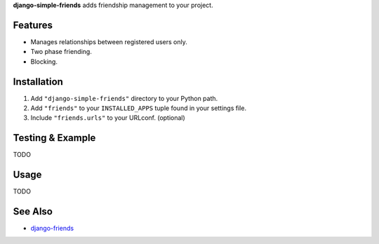 **django-simple-friends** adds friendship management to your project.


Features
========

- Manages relationships between registered users only.
- Two phase friending.
- Blocking.


Installation
============

#. Add ``"django-simple-friends"`` directory to your Python path.
#. Add ``"friends"`` to your ``INSTALLED_APPS`` tuple found in
   your settings file.
#. Include ``"friends.urls"`` to your URLconf. (optional)


Testing & Example
=================

TODO


Usage
=====

TODO


See Also
========

-  `django-friends <http://github.com/jtauber/django-friends>`_

